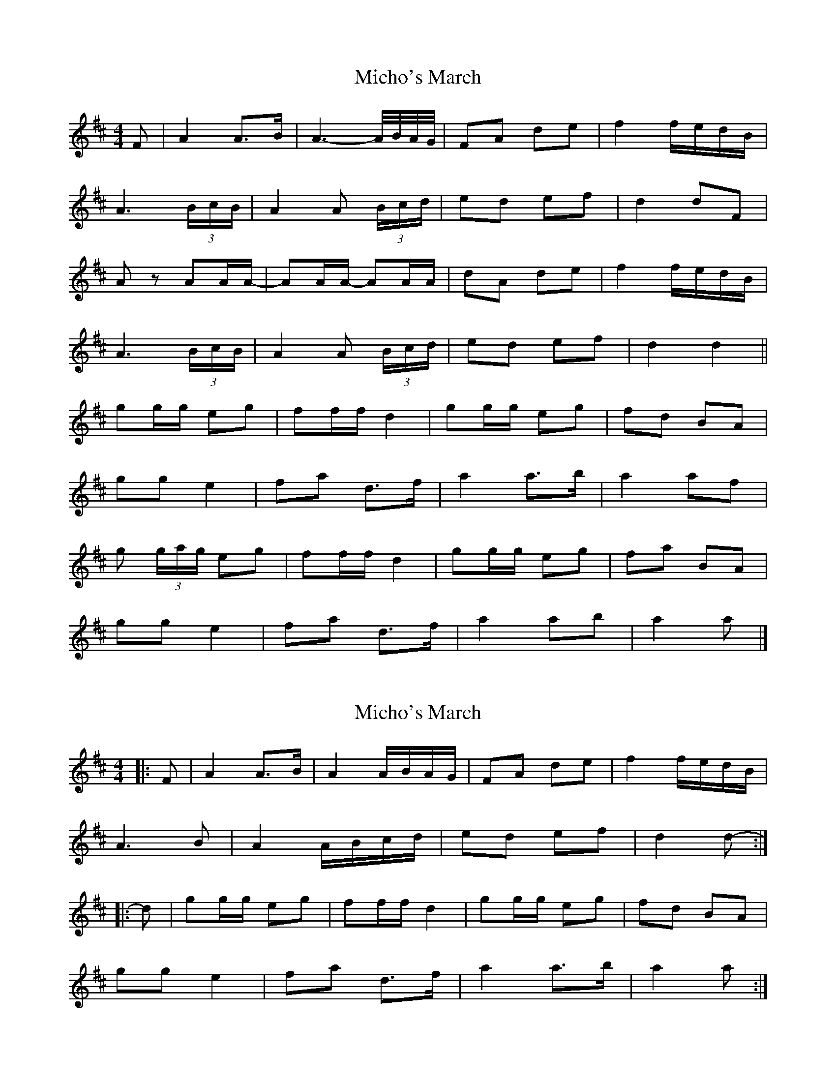 X: 1
T: Micho's March
Z: ceolachan
S: https://thesession.org/tunes/8801#setting8801
R: barndance
M: 4/4
L: 1/8
K: Dmaj
F |A2 A>B | A3- A/4B/4A/4G/4 | FA de | f2 f/e/d/B/ |
A3 (3B/c/B/ | A2 A (3B/c/d/ | ed ef | d2 dF |
Az AA/A/- | AA/A/- AA/A/ | dA de | f2 f/e/d/B/ |
A3 (3B/c/B/ | A2 A (3B/c/d/ | ed ef | d2 d2 ||
gg/g/ eg | ff/f/ d2 | gg/g/ eg | fd BA |
gg e2 | fa d>f | a2 a>b | a2 af |
g (3g/a/g/ eg | ff/f/ d2 | gg/g/ eg | fa BA |
gg e2 | fa d>f | a2 ab | a2 a |]
X: 2
T: Micho's March
Z: ceolachan
S: https://thesession.org/tunes/8801#setting19708
R: barndance
M: 4/4
L: 1/8
K: Dmaj
|: F |A2 A>B | A2 A/B/A/G/ | FA de | f2 f/e/d/B/ |
A3 B | A2 A/B/c/d/ | ed ef | d2 d- :|
|: d |gg/g/ eg | ff/f/ d2 | gg/g/ eg | fd BA |
gg e2 | fa d>f | a2 a>b | a2 a :|
X: 3
T: Micho's March
Z: ceolachan
S: https://thesession.org/tunes/8801#setting19709
R: barndance
M: 4/4
L: 1/8
K: Dmaj
B |:A2 A>A | AA A/B/A/G/ | FA de | f>g f/e/d/B/ |
FA/>A/ AB | A2 A (3B/c/d/ | e/f/e/d/ ef |[1 d2 dB :|[2 d2 dz ||
K: Amix
gg/g/ eg/g/ | ff df | gg/g/ eg | fd BA |
g>g ee/g/ | ff d/e/f/g/ | a>a ab | aa- a/g/f |
g>g ee/e/ | ff df | gg/g/ e>e | fd BA |
g>g e>e | ff d/e/f/g/ | a>a ab | a2 a/g/f |]
